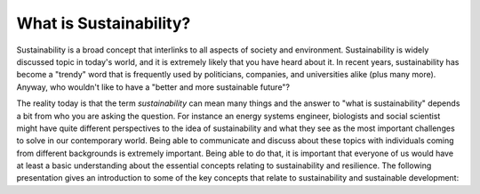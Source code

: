 What is Sustainability?
=======================

Sustainability is a broad concept that interlinks to all aspects of society and environment. Sustainability is widely
discussed topic in today's world, and it is extremely likely that you have heard about it. In recent years, sustainability
has become a "trendy" word that is frequently used by politicians, companies, and universities alike (plus many more).
Anyway, who wouldn't like to have a "better and more sustainable future"?

The reality today is that the term *sustainability* can mean many things and the answer to "what is sustainability" depends a bit from who you are asking the question.
For instance an energy systems engineer, biologists and social scientist might have quite different perspectives to the idea of sustainability
and what they see as the most important challenges to solve in our contemporary world. Being able to communicate
and discuss about these topics with individuals coming from different backgrounds is extremely important.
Being able to do that, it is important that everyone of us would have at least a basic understanding about the essential concepts
relating to sustainability and resilience. The following presentation gives an introduction to some of the key concepts
that relate to sustainability and sustainable development:

.. raw:: html

    <iframe src="https://docs.google.com/presentation/d/e/2PACX-1vTa8O4gp80ESf2JfWIi6F3luPCcl-_NDt3gsGRueBkmFSji4sCMhMJkHwR9Tfvs6H_pNHHnwkXWXV96/embed?start=false&loop=false&delayms=3000" frameborder="0" width="960" height="569" allowfullscreen="true" mozallowfullscreen="true" webkitallowfullscreen="true"></iframe>




